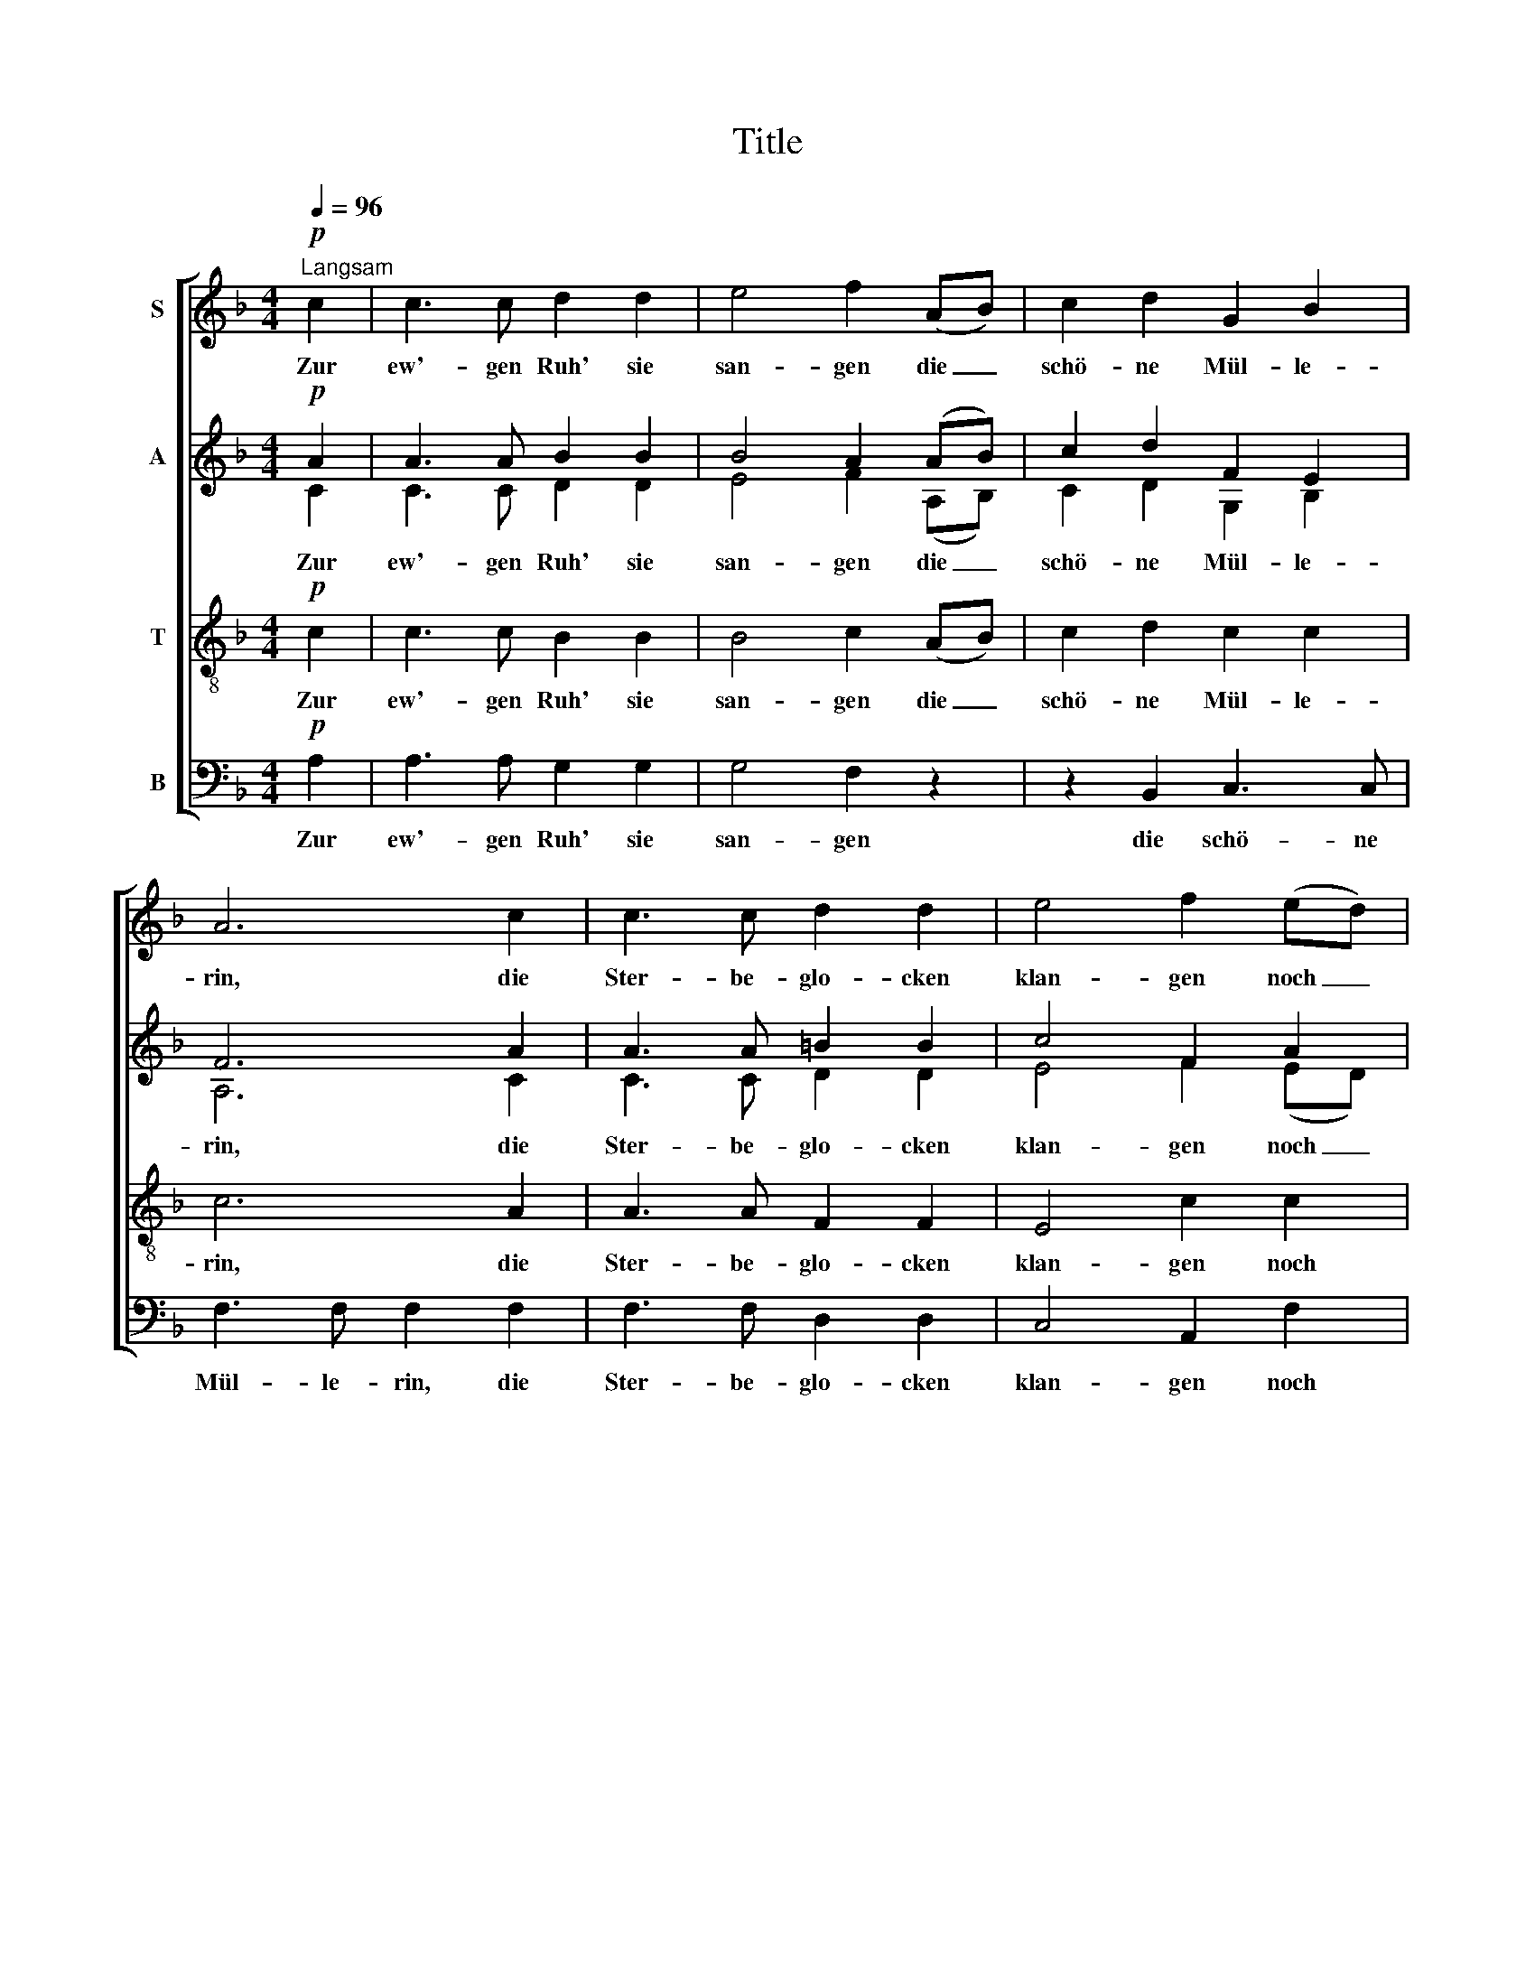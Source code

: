 X:1
T:Title
%%score [ 1 ( 2 3 ) 4 5 ]
L:1/8
Q:1/4=96
M:4/4
K:F
V:1 treble nm="S"
V:2 treble nm="A"
V:3 treble 
V:4 treble-8 nm="T"
V:5 bass nm="B"
V:1
!p!"^Langsam" c2 | c3 c d2 d2 | e4 f2 (AB) | c2 d2 G2 B2 | A6 c2 | c3 c d2 d2 | e4 f2 (ed) | %7
w: Zur|ew'- gen Ruh' sie|san- gen die _|schö- ne Mül- le-|rin, die|Ster- be- glo- cken|klan- gen noch _|
 c3 d e2 =B2 | A6 c2 | c3 c d2 d2 | e4 f2 (AB) | c2 d2 G2 B2 | A6 c2 | c3 c d2 d2 | e4 f2 (ed) | %15
w: ü- bern Wald- grund|hin. Da|steht ein Fels so|küh- le, wo _|kei- ne Wan- drer|geh'n, noch|ein- mal nach der|Müh- le wollt' _|
 c3 d e2 =B2 |!pp! A6 A2 | c3 c A2 A2 | c4 A2!pp! _e2 | _e3 e (gf) (ef) | g6 g2 | ^c3 c c2 g2 | %22
w: dort der Jä- ger|seh'n. Die|Wäl- der rau- schten|lei- se, sein|Ja- gen war _ vor- *|bei, der|blies so ir- rer|
 ^c4 c2 =e2 | ^c2 =e2 c2 e2 |!<(! ^c6!<)!!>)!!>(! c2 | d2 A2 B2 =c2 | _e4 d2 d2 | c3 c _e2 e2 | %28
w: Wei- se, als|müsst' das Herz ent-|zwei, und|still dann in der|Run- de ward's|ü- ber Thal und|
 d6 d2 | ^G3 G G2 G2 | A4 B2 B2 | A3 A A2 A2 | !fermata!A8 |] %33
w: Höh'n, man|hat seit die- ser|Stun- de ihn|nim- mer- mehr ge-|seh'n.|
V:2
!p! A2 | A3 A B2 B2 | B4 A2 (AB) | c2 d2 F2 E2 | F6 A2 | A3 A =B2 B2 | c4 F2 A2 | A3 A A2 ^G2 | %8
w: ||||||||
 A6 A2 | A3 A _B2 B2 | B4 A2 (AB) | c2 d2 F2 E2 | F6 A2 | A3 A =B2 B2 | c4 F2 A2 | A3 A A2 ^G2 | %16
w: ||||||||
!pp! A6 A2 | ^F3 F F2 F2 | ^F4 F2!pp! G2 | G3 G (B_A) (GA) | B6 B2 | G3 G G2 B2 | G4 G2 G2 | %23
w: |Wäl- der rau- schten|lei- se, sein|Ja- gen war _ vor- *|bei, der|blies so ir- rer|Wei- se, als|
 G2 G2 G2 G2 |!<(! G6!<)!!>)!!>(! G2 | ^F2 F2 F2 F2 | G4 G2 G2 | G3 G G2 A2 | B6 (DE) | %29
w: müsst' das Herz ent-|zwei, und|still dann in der|Run- de ward's|ü- ber Thal und|Höh'n, man _|
 F2 (DE) F2 (DE) | F4 E2 D2 | ^C3 C C2 C2 | !fermata![A,D]8 |] %33
w: hat seit _ die- ser _|Stun- de ihn|nim- mer- mehr ge-|seh'n.|
V:3
 C2 | C3 C D2 D2 | E4 F2 (A,B,) | C2 D2 G,2 B,2 | A,6 C2 | C3 C D2 D2 | E4 F2 (ED) | C3 D E2 =B,2 | %8
w: Zur|ew'- gen Ruh' sie|san- gen die _|schö- ne Mül- le-|rin, die|Ster- be- glo- cken|klan- gen noch _|ü- bern Wald- grund|
 A,6 C2 | C3 C D2 D2 | E4 F2 (A,B,) | C2 D2 G,2 B,2 | A,6 C2 | C3 C D2 D2 | E4 F2 (ED) | %15
w: hin. Da|steht ein Fels so|küh- le, wo _|kei- ne Wan- drer|geh'n, noch|ein- mal nach der|Müh- le wollt' _|
 C3 D E2 =B,2 | A,6 A2 | x8 | x8 | x8 | x8 | x8 | x8 | x8 | x8 | x8 | x8 | x8 | x8 | x8 | x8 | x8 | %32
w: dort der Jä- ger|seh'n. Die||||||||||||||||
 x8 |] %33
w: |
V:4
!p! c2 | c3 c B2 B2 | B4 c2 (AB) | c2 d2 c2 c2 | c6 A2 | A3 A F2 F2 | E4 c2 c2 | c3 f e2 e2 | %8
w: Zur|ew'- gen Ruh' sie|san- gen die _|schö- ne Mül- le-|rin, die|Ster- be- glo- cken|klan- gen noch|ü- bern Wald- grund|
 A6 c2 | c3 c B2 B2 | B4 c2 (AB) | c2 d2 B2 c2 | c6 A2 | A3 A F2 F2 | E4 c2 c2 | c3 f e2 e2 | %16
w: hin. Da|steht ein Fels so|küh- le, wo _|kei- ne Wan- drer|geh'n, noch|ein- mal nach der|Müh- le wollt'|dort der Jä- ger|
!pp! A6 A2 | _e3 e A2 A2 | _e4 A2!pp! e2 | _e3 e B2 B2 | _e6 e2 | _e3 e e2 B2 | _e4 e2 _d2 | %23
w: seh'n. Die|Wäl- der rau- schten|lei- se, sein|Ja- gen war vor-|bei, der|blies so ir- rer|Wei- se, als|
 _e2 _d2 e2 d2 |!<(! (_e4!<)!!>(! =e2)!>)! e2 | =d2 d2 d2 c2 | B4 B2 B2 | B3 B B2 c2 | d6 DE | %29
w: müsst' das Herz ent-|zwei, _ und|still dann in der|Run- de ward's|ü- ber Thal und|Höh'n, man _|
 F2 (DE) F2 (DE) | F4 E2 D2 | G3 G G2 G2 | !fermata!^F8 |] %33
w: hat seit _ die- ser _|Stun- de ihn|nim- mer- mehr ge-|seh'n.|
V:5
!p! A,2 | A,3 A, G,2 G,2 | G,4 F,2 z2 | z2 B,,2 C,3 C, | F,3 F, F,2 F,2 | F,3 F, D,2 D,2 | %6
w: Zur|ew'- gen Ruh' sie|san- gen|die schö- ne|Mül- le- rin, die|Ster- be- glo- cken|
 C,4 A,,2 F,2 | E,3 D, C,2 E,2 | A,6 A,2 | A,3 A, G,2 G,2 | G,4 F,2 z2 | z2 B,,2 C,3 C, | %12
w: klan- gen noch|ü- bern Wald- grund|hin. Da|steht ein Fels so|küh- le,|wo kei- ne|
 F,3 F, F,2 F,2 | F,3 F, D,2 D,2 | C,4 A,,2 F,2 | E,3 D, C,2 E,2 |!pp! A,6 A,2 | D,3 D, D,2 D,2 | %18
w: Wan- drer geh'n, noch|ein- mal nach der|Müh- le wollt'|dort der Jä- ger|seh'n. Die|Wäl- der rau- schten|
 D,4 D,2 z2 | z8 | z4 z2!pp! _E,2 | B,3 B, B,2 _E,2 | B,4 B,2 _E,2 | B,2 _E,2 B,2 E,2 | %24
w: lei- se,||der|blies so ir- rer|Wei- se, als|müsst' das Herz ent-|
!<(! B,6!<)!!>)!!>(! B,2 | A,2 C2 B,2 A,2 | G,4 G,2 =F,2 | _E,3 E, F,2 F,2 | B,,6 B,,2 | %29
w: zwei, und|still dann in der|Run- de ward's|ü- ber Thal und|Höh'n, man|
 B,,3 B,, B,,2 B,,2 | A,,4 G,,2 G,,2 | A,,3 A,, A,,2 A,,2 | !fermata![D,,D,]8 |] %33
w: hat seit die- ser|Stun- de ihn|nim- mer- mehr ge-|seh'n.|

